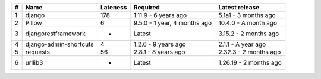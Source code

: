 +-----+------------------------+------------+------------------------------+------------------------+
| #   | Name                   |  Lateness  |                     Required |         Latest release |
+=====+========================+============+==============================+========================+
| 1   | django                 |    178     |         1.11.9 - 6 years ago |   5.1a1 - 3 months ago |
+-----+------------------------+------------+------------------------------+------------------------+
| 2   | Pillow                 |     6      | 9.5.0 - 1 year, 4 months ago |   10.4.0 - A month ago |
+-----+------------------------+------------+------------------------------+------------------------+
| 3   | djangorestframework    |     -      |                       Latest |  3.15.2 - 2 months ago |
+-----+------------------------+------------+------------------------------+------------------------+
| 4   | django-admin-shortcuts |     4      |          1.2.6 - 9 years ago |     2.1.1 - A year ago |
+-----+------------------------+------------+------------------------------+------------------------+
| 5   | requests               |     56     |          2.8.1 - 8 years ago |  2.32.3 - 2 months ago |
+-----+------------------------+------------+------------------------------+------------------------+
| 6   | urllib3                |     -      |                       Latest | 1.26.19 - 2 months ago |
+-----+------------------------+------------+------------------------------+------------------------+
